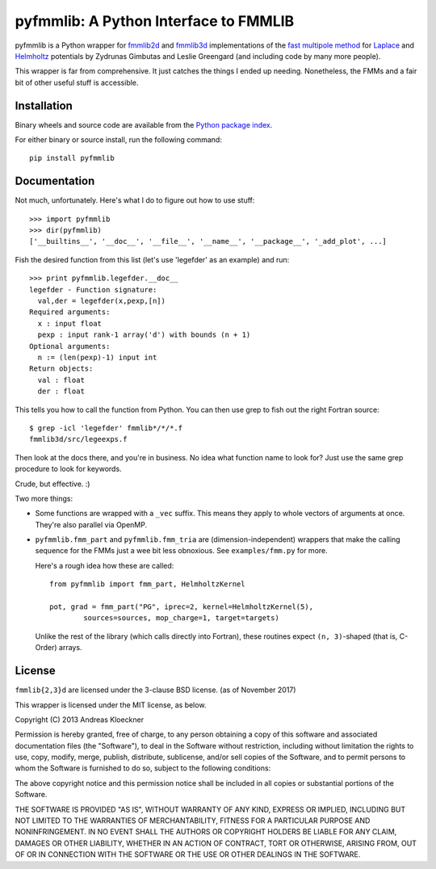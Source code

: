 pyfmmlib: A Python Interface to FMMLIB
======================================

.. image:: https://gitlab.tiker.net/inducer/pyfmmlib/badges/main/pipeline.svg
    :alt: Gitlab Build Status
    :target: https://gitlab.tiker.net/inducer/pyfmmlib/commits/main
.. image:: https://github.com/inducer/pyfmmlib/actions/workflows/ci.yml/badge.svg
    :alt: Github Build Status
    :target: https://github.com/inducer/pyfmmlib/actions/workflows/ci.yml
.. image:: https://badge.fury.io/py/pyfmmlib.svg
    :alt: Python Package Index Release Page
    :target: https://pypi.org/project/pyfmmlib
.. image:: https://zenodo.org/badge/8921021.svg
    :alt: Zenodo DOI for latest release
    :target: https://zenodo.org/badge/latestdoi/8921021

pyfmmlib is a Python wrapper for `fmmlib2d
<https://cims.nyu.edu/cmcl/fmm2dlib/fmm2dlib.html>`__ and `fmmlib3d
<https://cims.nyu.edu/cmcl/fmm3dlib/fmm3dlib.html>`__ implementations of the
`fast multipole method <https://en.wikipedia.org/wiki/Fast_multipole_method>`__ for
`Laplace <https://en.wikipedia.org/wiki/Laplace%27s_equation>`__ and
`Helmholtz <https://en.wikipedia.org/wiki/Helmholtz_equation>`__ potentials by
Zydrunas Gimbutas and Leslie Greengard (and including code by many more people).

This wrapper is far from comprehensive. It just catches the things I ended up
needing. Nonetheless, the FMMs and a fair bit of other useful stuff is
accessible.

Installation
------------

Binary wheels and source code are available from the `Python package index
<https://pypi.org/project/pyfmmlib/>`__.

For either binary or source install, run the following command::

    pip install pyfmmlib

Documentation
-------------

Not much, unfortunately. Here's what I do to figure out how to use stuff::

    >>> import pyfmmlib
    >>> dir(pyfmmlib)
    ['__builtins__', '__doc__', '__file__', '__name__', '__package__', '_add_plot', ...]

Fish the desired function from this list (let's use 'legefder' as an example)
and run::

    >>> print pyfmmlib.legefder.__doc__
    legefder - Function signature:
      val,der = legefder(x,pexp,[n])
    Required arguments:
      x : input float
      pexp : input rank-1 array('d') with bounds (n + 1)
    Optional arguments:
      n := (len(pexp)-1) input int
    Return objects:
      val : float
      der : float

This tells you how to call the function from Python. You can then use grep to
fish out the right Fortran source::

    $ grep -icl 'legefder' fmmlib*/*/*.f
    fmmlib3d/src/legeexps.f

Then look at the docs there, and you're in business. No idea what function name
to look for? Just use the same grep procedure to look for keywords.

Crude, but effective. :)

Two more things:

* Some functions are wrapped with a ``_vec`` suffix. This means they apply to
  whole vectors of arguments at once. They're also parallel via OpenMP.

* ``pyfmmlib.fmm_part`` and ``pyfmmlib.fmm_tria`` are (dimension-independent)
  wrappers that make the calling sequence for the FMMs just a wee bit less
  obnoxious.  See ``examples/fmm.py`` for more.

  Here's a rough idea how these are called::

      from pyfmmlib import fmm_part, HelmholtzKernel

      pot, grad = fmm_part("PG", iprec=2, kernel=HelmholtzKernel(5),
              sources=sources, mop_charge=1, target=targets)

  Unlike the rest of the library (which calls directly into Fortran),
  these routines expect ``(n, 3)``-shaped (that is, C-Order) arrays.

License
-------

``fmmlib{2,3}d`` are licensed under the 3-clause BSD license. (as of November 2017)

This wrapper is licensed under the MIT license, as below.

Copyright (C) 2013 Andreas Kloeckner

Permission is hereby granted, free of charge, to any person obtaining a copy of
this software and associated documentation files (the "Software"), to deal in
the Software without restriction, including without limitation the rights to
use, copy, modify, merge, publish, distribute, sublicense, and/or sell copies
of the Software, and to permit persons to whom the Software is furnished to do
so, subject to the following conditions:

The above copyright notice and this permission notice shall be included in all
copies or substantial portions of the Software.

THE SOFTWARE IS PROVIDED "AS IS", WITHOUT WARRANTY OF ANY KIND, EXPRESS OR
IMPLIED, INCLUDING BUT NOT LIMITED TO THE WARRANTIES OF MERCHANTABILITY,
FITNESS FOR A PARTICULAR PURPOSE AND NONINFRINGEMENT. IN NO EVENT SHALL THE
AUTHORS OR COPYRIGHT HOLDERS BE LIABLE FOR ANY CLAIM, DAMAGES OR OTHER
LIABILITY, WHETHER IN AN ACTION OF CONTRACT, TORT OR OTHERWISE, ARISING FROM,
OUT OF OR IN CONNECTION WITH THE SOFTWARE OR THE USE OR OTHER DEALINGS IN THE
SOFTWARE.
